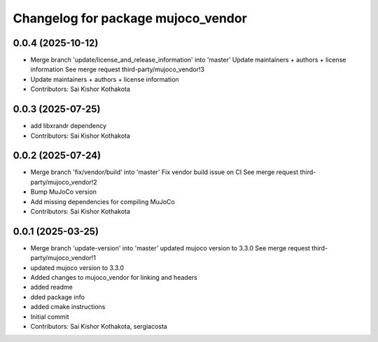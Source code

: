 ^^^^^^^^^^^^^^^^^^^^^^^^^^^^^^^^^^^
Changelog for package mujoco_vendor
^^^^^^^^^^^^^^^^^^^^^^^^^^^^^^^^^^^

0.0.4 (2025-10-12)
------------------
* Merge branch 'update/license_and_release_information' into 'master'
  Update maintainers + authors + license information
  See merge request third-party/mujoco_vendor!3
* Update maintainers + authors + license information
* Contributors: Sai Kishor Kothakota

0.0.3 (2025-07-25)
------------------
* add libxrandr dependency
* Contributors: Sai Kishor Kothakota

0.0.2 (2025-07-24)
------------------
* Merge branch 'fix/vendor/build' into 'master'
  Fix vendor build issue on CI
  See merge request third-party/mujoco_vendor!2
* Bump MuJoCo version
* Add missing dependencies for compiling MuJoCo
* Contributors: Sai Kishor Kothakota

0.0.1 (2025-03-25)
------------------
* Merge branch 'update-version' into 'master'
  updated mujoco version to 3.3.0
  See merge request third-party/mujoco_vendor!1
* updated mujoco version to 3.3.0
* Added changes to mujoco_vendor for linking and headers
* added readme
* dded package info
* added cmake instructions
* Initial commit
* Contributors: Sai Kishor Kothakota, sergiacosta
